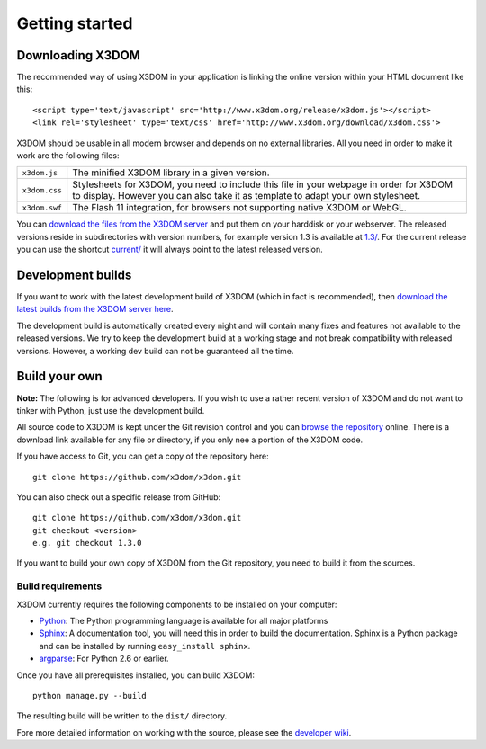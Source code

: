 .. _gettingstarted:

Getting started
===============


Downloading X3DOM
-----------------
The recommended way of using X3DOM in your application is linking the online
version within your HTML document like this::

    <script type='text/javascript' src='http://www.x3dom.org/release/x3dom.js'></script>
    <link rel='stylesheet' type='text/css' href='http://www.x3dom.org/download/x3dom.css'>

X3DOM should be usable in all modern browser and depends on no external libraries. 
All you need in order to make it work are the following files:

===================  =====================================================
``x3dom.js``         The minified X3DOM library in a given version.
``x3dom.css``        Stylesheets for X3DOM, you need to include this file
                     in your webpage in order for X3DOM to display.
                     However you can also take it as template to
                     adapt your own stylesheet.
``x3dom.swf``        The Flash 11 integration, for browsers not supporting
                     native X3DOM or WebGL.
===================  =====================================================

You can `download the files from the X3DOM server <http://x3dom.org/download/>`_
and put them on your harddisk or your webserver. The released versions reside
in subdirectories with version numbers, for example version 1.3 is available
at `1.3/ <http://x3dom.org/download/1.3/>`_. For the current release you can use
the shortcut `current/ <http://x3dom.org/download/current/>`_ it will always point
to the latest released version.


Development builds
------------------
If you want to work with the latest development build of X3DOM (which in fact 
is recommended), then `download the latest builds from the X3DOM server here
<http://x3dom.org/download/dev/>`_.

The development build is automatically created every night and will contain
many fixes and features not available to the released versions. We try to
keep the development build at a working stage and not break compatibility
with released versions. However, a working dev build can not be guaranteed
all the time.


Build your own
--------------
**Note:** The following is for advanced developers. If you wish to use a rather
recent version of X3DOM and do not want to tinker with Python, just
use the development build.

All source code to X3DOM is kept under the Git revision control and you can
`browse the repository <http://github.com/x3dom/x3dom/>`_ online. There is a
download link available for any file or directory, if you only nee a portion
of the X3DOM code.

If you have access to Git, you can get a copy of the repository here::

    git clone https://github.com/x3dom/x3dom.git

You can also check out a specific release from GitHub::

    git clone https://github.com/x3dom/x3dom.git
    git checkout <version>
    e.g. git checkout 1.3.0

If you want to build your own copy of X3DOM from the Git repository, you
need to build it from the sources.


Build requirements
~~~~~~~~~~~~~~~~~~
X3DOM currently requires the following components to be installed on your
computer:

* `Python <http://python.org>`_: The Python programming language is
  available for all major platforms
* `Sphinx <http://sphinx.pocoo.org/>`_: A documentation tool, you will
  need this in order to build the documentation. Sphinx is a Python
  package and can be installed by running ``easy_install sphinx``.
* `argparse <http://pypi.python.org/pypi/argparse>`_: For Python 2.6 or earlier.

Once you have all prerequisites installed, you can build X3DOM::

    python manage.py --build

The resulting build will be written to the ``dist/`` directory. 

Fore more detailed information on working with the source, please see
the `developer wiki <http://github.com/x3dom/x3dom/wiki>`_.



